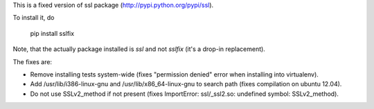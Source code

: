 This is a fixed version of ssl package (http://pypi.python.org/pypi/ssl).

To install it, do

  pip install sslfix

Note, that the actually package installed is `ssl` and not `sslfix` (it's a drop-in replacement).

The fixes are:

- Remove installing tests system-wide (fixes "permission denied" error when installing into virtualenv).
- Add /usr/lib/i386-linux-gnu and /usr/lib/x86_64-linux-gnu to search path (fixes compilation on ubuntu 12.04).
- Do not use SSLv2_method if not present (fixes ImportError: ssl/_ssl2.so: undefined symbol: SSLv2_method).
